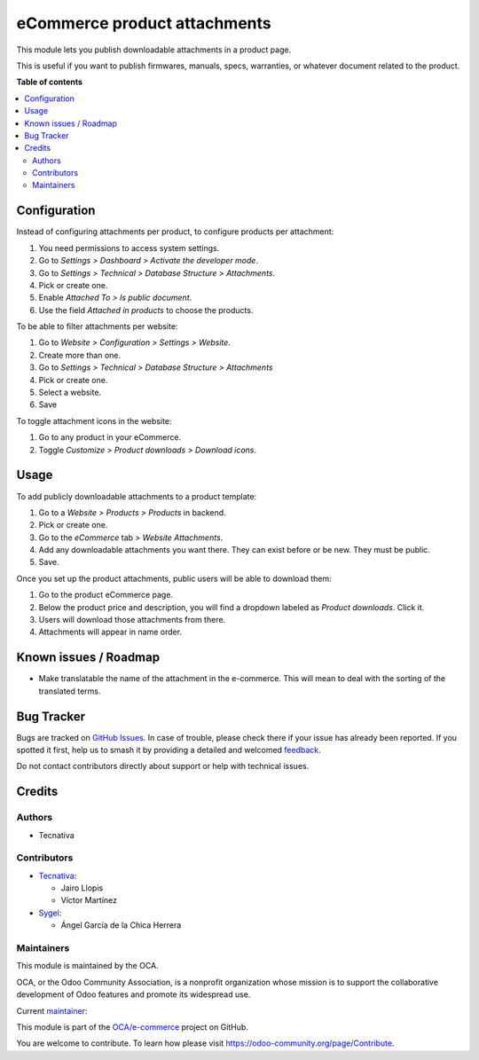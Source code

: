 =============================
eCommerce product attachments
=============================

.. 
   !!!!!!!!!!!!!!!!!!!!!!!!!!!!!!!!!!!!!!!!!!!!!!!!!!!!
   !! This file is generated by oca-gen-addon-readme !!
   !! changes will be overwritten.                   !!
   !!!!!!!!!!!!!!!!!!!!!!!!!!!!!!!!!!!!!!!!!!!!!!!!!!!!
   !! source digest: sha256:fce91d1fd7ce1e8d6453585605b5807b844470a247a80848571c78ec2d573cef
   !!!!!!!!!!!!!!!!!!!!!!!!!!!!!!!!!!!!!!!!!!!!!!!!!!!!

.. |badge1| image:: https://img.shields.io/badge/maturity-Beta-yellow.png
    :target: https://odoo-community.org/page/development-status
    :alt: Beta
.. |badge2| image:: https://img.shields.io/badge/licence-LGPL--3-blue.png
    :target: http://www.gnu.org/licenses/lgpl-3.0-standalone.html
    :alt: License: LGPL-3
.. |badge3| image:: https://img.shields.io/badge/github-OCA%2Fe--commerce-lightgray.png?logo=github
    :target: https://github.com/OCA/e-commerce/tree/17.0/website_sale_product_attachment
    :alt: OCA/e-commerce
.. |badge4| image:: https://img.shields.io/badge/weblate-Translate%20me-F47D42.png
    :target: https://translation.odoo-community.org/projects/e-commerce-17-0/e-commerce-17-0-website_sale_product_attachment
    :alt: Translate me on Weblate
.. |badge5| image:: https://img.shields.io/badge/runboat-Try%20me-875A7B.png
    :target: https://runboat.odoo-community.org/builds?repo=OCA/e-commerce&target_branch=17.0
    :alt: Try me on Runboat

|badge1| |badge2| |badge3| |badge4| |badge5|

This module lets you publish downloadable attachments in a product page.

This is useful if you want to publish firmwares, manuals, specs,
warranties, or whatever document related to the product.

**Table of contents**

.. contents::
   :local:

Configuration
=============

Instead of configuring attachments per product, to configure products
per attachment:

1. You need permissions to access system settings.
2. Go to *Settings > Dashboard > Activate the developer mode*.
3. Go to *Settings > Technical > Database Structure > Attachments*.
4. Pick or create one.
5. Enable *Attached To > Is public document*.
6. Use the field *Attached in products* to choose the products.

|image1|

To be able to filter attachments per website:

1. Go to *Website > Configuration > Settings > Website*.
2. Create more than one.
3. Go to *Settings > Technical > Database Structure > Attachments*
4. Pick or create one.
5. Select a website.
6. Save

To toggle attachment icons in the website:

1. Go to any product in your eCommerce.
2. Toggle *Customize > Product downloads > Download icons*.

|image2|

.. |image1| image:: https://raw.githubusercontent.com/OCA/e-commerce/17.0/website_sale_product_attachment/static/description/backend-attachment.png
.. |image2| image:: https://raw.githubusercontent.com/OCA/e-commerce/17.0/website_sale_product_attachment/static/description/frontend-icons.png

Usage
=====

To add publicly downloadable attachments to a product template:

1. Go to a *Website > Products > Products* in backend.
2. Pick or create one.
3. Go to the *eCommerce* tab > *Website Attachments*.
4. Add any downloadable attachments you want there. They can exist
   before or be new. They must be public.
5. Save.

|image1|

Once you set up the product attachments, public users will be able to
download them:

1. Go to the product eCommerce page.
2. Below the product price and description, you will find a dropdown
   labeled as *Product downloads*. Click it.
3. Users will download those attachments from there.
4. Attachments will appear in name order.

|image2|

.. |image1| image:: https://raw.githubusercontent.com/OCA/e-commerce/17.0/website_sale_product_attachment/static/description/backend-product.png
.. |image2| image:: https://raw.githubusercontent.com/OCA/e-commerce/17.0/website_sale_product_attachment/static/description/frontend-download.gif

Known issues / Roadmap
======================

-  Make translatable the name of the attachment in the e-commerce. This
   will mean to deal with the sorting of the translated terms.

Bug Tracker
===========

Bugs are tracked on `GitHub Issues <https://github.com/OCA/e-commerce/issues>`_.
In case of trouble, please check there if your issue has already been reported.
If you spotted it first, help us to smash it by providing a detailed and welcomed
`feedback <https://github.com/OCA/e-commerce/issues/new?body=module:%20website_sale_product_attachment%0Aversion:%2017.0%0A%0A**Steps%20to%20reproduce**%0A-%20...%0A%0A**Current%20behavior**%0A%0A**Expected%20behavior**>`_.

Do not contact contributors directly about support or help with technical issues.

Credits
=======

Authors
-------

* Tecnativa

Contributors
------------

-  `Tecnativa <https://www.tecnativa.com>`__:

   -  Jairo Llopis
   -  Víctor Martínez

-  `Sygel <https://www.sygel.es>`__:

   -  Ángel García de la Chica Herrera

Maintainers
-----------

This module is maintained by the OCA.

.. image:: https://odoo-community.org/logo.png
   :alt: Odoo Community Association
   :target: https://odoo-community.org

OCA, or the Odoo Community Association, is a nonprofit organization whose
mission is to support the collaborative development of Odoo features and
promote its widespread use.

.. |maintainer-Yajo| image:: https://github.com/Yajo.png?size=40px
    :target: https://github.com/Yajo
    :alt: Yajo

Current `maintainer <https://odoo-community.org/page/maintainer-role>`__:

|maintainer-Yajo| 

This module is part of the `OCA/e-commerce <https://github.com/OCA/e-commerce/tree/17.0/website_sale_product_attachment>`_ project on GitHub.

You are welcome to contribute. To learn how please visit https://odoo-community.org/page/Contribute.
